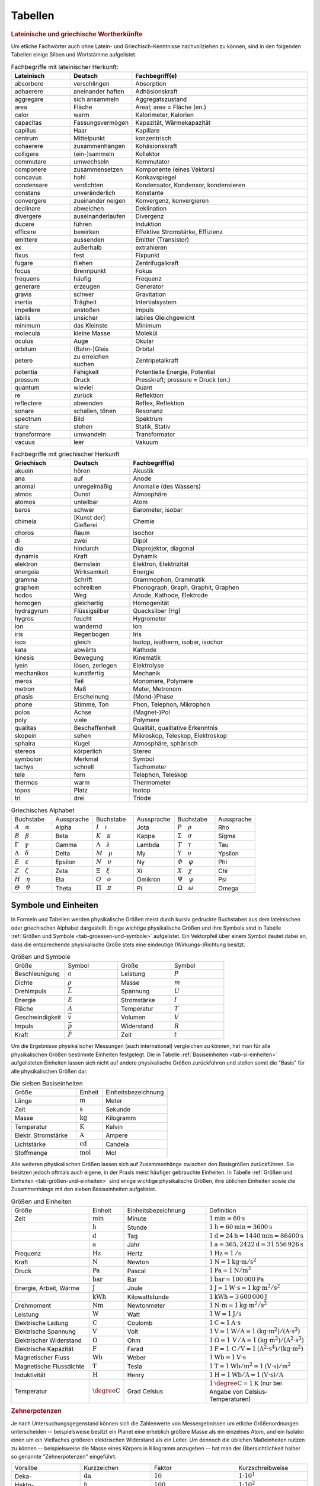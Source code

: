 .. _Tabellen:

Tabellen
========

.. _Griechische und lateinische Wortherkünfte:

.. rubric:: Lateinische und griechische Wortherkünfte

Um etliche Fachwörter auch ohne Latein- und Griechisch-Kenntnisse nachvollziehen
zu können, sind in den folgenden Tabellen einige Silben und Wortstämme
aufgelistet.


.. list-table:: Fachbegriffe mit lateinischer Herkunft:
    :widths: 20 20 60
    :header-rows: 1
    :name: tab-fachbegriffe-lateinisch

    * - Lateinisch
      - Deutsch
      - Fachbegriff(e)
    * - absorbere
      - verschlingen
      - Absorption
    * - adhaerere
      - aneinander haften
      - Adhäsionskraft
    * - aggregare
      - sich ansammeln
      - Aggregatszustand
    * - area
      - Fläche
      - Areal; area = Fläche (en.)
    * - calor
      - warm
      - Kalorimeter, Kalorien
    * - capacitas
      - Fassungsvermögen
      - Kapazität, Wärmekapazität
    * - capillus
      - Haar
      - Kapillare
    * - centrum
      - Mittelpunkt
      - konzentrisch
    * - cohaerere
      - zusammenhängen
      - Kohäsionskraft
    * - colligere
      - (ein-)sammeln
      - Kollektor
    * - commutare
      - umwechseln
      - Kommutator
    * - componere
      - zusammensetzen
      - Komponente (eines Vektors)
    * - concavus
      - hohl
      - Konkavspiegel
    * - condensare
      - verdichten
      - Kondensator, Kondensor, kondensieren
    * - constans
      - unveränderlich
      - Konstante
    * - convergere
      - zueinander neigen
      - Konvergenz, konvergieren
    * - declinare
      - abweichen
      - Deklination
    * - divergere
      - auseinanderlaufen
      - Divergenz
    * - ducere
      - führen
      - Induktion
    * - efficere
      - bewirken
      - Effektive Stromstärke, Effizienz
    * - emittere
      - aussenden
      - Emitter (Transistor)
    * - ex
      - außerhalb
      - extrahieren
    * - fixus
      - fest
      - Fixpunkt
    * - fugare
      - fliehen
      - Zentrifugalkraft
    * - focus
      - Brennpunkt
      - Fokus
    * - frequens
      - häufig
      - Frequenz
    * - generare
      - erzeugen
      - Generator
    * - gravis
      - schwer
      - Gravitation
    * - inertia
      - Trägheit
      - Intertialsystem
    * - impellere
      - anstoßen
      - Impuls
    * - labilis
      - unsicher
      - labiles Gleichgewicht
    * - minimum
      - das Kleinste
      - Minimum
    * - molecula
      - kleine Masse
      - Molekül
    * - oculus
      - Auge
      - Okular
    * - orbitum
      - (Bahn-)Gleis
      - Orbital
    * - petere
      - zu erreichen suchen
      - Zentripetalkraft
    * - potentia
      - Fähigkeit
      - Potentielle Energie, Potential
    * - pressum
      - Druck
      - Presskraft; pressure = Druck (en.)
    * - quantum
      - wieviel
      - Quant
    * - re
      - zurück
      - Reflektion
    * - reflectere
      - abwenden
      - Reflex, Reflektion
    * - sonare
      - schallen, tönen
      - Resonanz
    * - spectrum
      - Bild
      - Spektrum
    * - stare
      - stehen
      - Statik, Stativ
    * - transformare
      - umwandeln
      - Transformator
    * - vacuus
      - leer
      - Vakuum

.. list-table:: Fachbegriffe mit griechischer Herkunft
    :widths: 20 20 60
    :header-rows: 1
    :name: tab-fachbegriffe-griechisch

    * - Griechisch
      - Deutsch
      - Fachbegriff(e)
    * - akuein
      - hören
      - Akustik
    * - ana
      - auf
      - Anode
    * - anomal
      - unregelmäßig
      - Anomalie (des Wassers)
    * - atmos
      - Dunst
      - Atmosphäre
    * - atomos
      - unteilbar
      - Atom
    * - baros
      - schwer
      - Barometer, isobar
    * - chimeia
      - [Kunst der] Gießerei
      - Chemie
    * - choros
      - Raum
      - isochor
    * - di
      - zwei
      - Dipol
    * - dia
      - hindurch
      - Diaprojektor, diagonal
    * - dynamis
      - Kraft
      - Dynamik
    * - elektron
      - Bernstein
      - Elektron, Elektrizität
    * - energeia
      - Wirksamkeit
      - Energie
    * - gramma
      - Schrift
      - Grammophon, Grammatik
    * - graphein
      - schreiben
      - Phonograph, Graph, Graphit, Graphen
    * - hodos
      - Weg
      - Anode, Kathode, Elektrode
    * - homogen
      - gleichartig
      - Homogenität
    * - hydragyrum
      - Flüssigsilber
      - Quecksilber (Hg)
    * - hygros
      - feucht
      - Hygrometer
    * - ion
      - wandernd
      - Ion
    * - iris
      - Regenbogen
      - Iris
    * - ísos
      - gleich
      - Isotop, isotherm, isobar, isochor
    * - kata
      - abwärts
      - Kathode
    * - kinesis
      - Bewegung
      - Kinematik
    * - lyein
      - lösen, zerlegen
      - Elektrolyse
    * - mechanikos
      - kunstfertig
      - Mechanik
    * - meros
      - Teil
      - Monomere, Polymere
    * - metron
      - Maß
      - Meter, Metronom
    * - phasis
      - Erscheinung
      - (Mond-)Phase
    * - phone
      - Stimme, Ton
      - Phon, Telephon, Mikrophon
    * - polos
      - Achse
      - (Magnet-)Pol
    * - poly
      - viele
      - Polymere
    * - qualitas
      - Beschaffenheit
      - Qualität, qualitative Erkenntnis
    * - skopein
      - sehen
      - Mikroskop, Teleskop, Elektroskop
    * - sphaira
      - Kugel
      - Atmosphäre, sphärisch
    * - stereos
      - körperlich
      - Stereo
    * - symbolon
      - Merkmal
      - Symbol
    * - tachys
      - schnell
      - Tachometer
    * - tele
      - fern
      - Telephon, Teleskop
    * - thermos
      - warm
      - Thermometer
    * - tópos
      - Platz
      - Isotop
    * - tri
      - drei
      - Triode


.. list-table:: Griechisches Alphabet
    :widths: 50 50 50 50 50 50
    :header-rows: 0
    :name: tab-alphabet-griechisch

    * - Buchstabe
      - Aussprache
      - Buchstabe
      - Aussprache
      - Buchstabe
      - Aussprache
    * - :math:`A \quad \alpha`
      - Alpha
      - :math:`I \quad \iota`
      - Jota
      - :math:`P \quad \rho`
      - Rho
    * - :math:`B \quad \beta`
      - Beta
      - :math:`K \quad \kappa`
      - Kappa
      - :math:`\Sigma \quad  \sigma`
      - Sigma
    * - :math:`\Gamma \quad \gamma`
      - Gamma
      - :math:`\Lambda \quad  \lambda`
      - Lambda
      - :math:`T \quad \tau`
      - Tau
    * - :math:`\Delta \quad \delta`
      - Delta
      - :math:`M \quad \mu`
      - My
      - :math:`\Upsilon \quad \upsilon`
      - Ypsilon
    * - :math:`E \quad \varepsilon`
      - Epsilon
      - :math:`N \quad \nu`
      - Ny
      - :math:`\varPhi \quad  \varphi`
      - Phi
    * - :math:`Z \quad \zeta`
      - Zeta
      - :math:`\Xi \quad \xi`
      - Xi
      - :math:`X \quad \chi`
      - Chi
    * - :math:`H \quad \eta`
      - Eta
      - :math:`O \quad o`
      - Omikron
      - :math:`\Psi \quad \psi`
      - Psi
    * - :math:`\varTheta \quad \vartheta`
      - Theta
      - :math:`\Pi \quad \pi`
      - Pi
      - :math:`\Omega \quad \omega`
      - Omega




.. _Symbole und Einheiten:

Symbole und Einheiten
---------------------

In Formeln und Tabellen werden physikalische Größen meist durch kursiv gedruckte
Buchstaben aus dem lateinischen oder griechischen Alphabet dargestellt. Einige
wichtige physikalische Größen und ihre Symbole sind in Tabelle :ref:`Größen und
Symbole <tab-groessen-und-symbole>` aufgelistet. Ein Vektorpfeil über einem Symbol
deutet dabei an, dass die entsprechende physikalische Größe stets eine
eindeutige (Wirkungs-)Richtung besitzt.

.. list-table:: Größen und Symbole
    :widths: 50 50 50 50
    :header-rows: 0
    :name: tab-groessen-und-symbole

    * - Größe
      - Symbol
      - Größe
      - Symbol

    * - Beschleunigung
      - :math:`a`
      - Leistung
      - :math:`P`
    * - Dichte
      - :math:`\rho`
      - Masse
      - :math:`m`
    * - Drehimpuls
      - :math:`\vec{L}`
      - Spannung
      - :math:`U`
    * - Energie
      - :math:`E`
      - Stromstärke
      - :math:`I`
    * - Fläche
      - :math:`A`
      - Temperatur
      - :math:`T`
    * - Geschwindigkeit
      - :math:`\vec{v}`
      - Volumen
      - :math:`V`
    * - Impuls
      - :math:`\vec{p}`
      - Widerstand
      - :math:`R`
    * - Kraft
      - :math:`\vec{F}`
      - Zeit
      - :math:`t`

Um die Ergebnisse physikalischer Messungen (auch international) vergleichen zu
können, hat man für alle physikalischen Größen bestimmte Einheiten festgelegt.
Die in Tabelle :ref:`Basiseinheiten <tab-si-einheiten>` aufgelisteten Einheiten
lassen sich nicht auf andere physikalische Größen zurückführen und stellen somit
die "Basis" für alle physikalischen Größen dar.

.. list-table:: Die sieben Basiseinheiten
    :widths: 50 20 50
    :header-rows: 0
    :name: tab-si-einheiten

    * - Größe
      - Einheit
      - Einheitsbezeichnung
    * - Länge
      - :math:`\unit[]{m}`
      - Meter
    * - Zeit
      - :math:`\unit[]{s}`
      - Sekunde
    * - Masse
      - :math:`\unit[]{kg}`
      - Kilogramm
    * - Temperatur
      - :math:`\unit[]{K}`
      - Kelvin
    * - Elektr. Stromstärke
      - :math:`\unit[]{A}`
      - Ampere
    * - Lichtstärke
      - :math:`\unit[]{cd}`
      - Candela
    * - Stoffmenge
      - :math:`\unit[]{mol}`
      - Mol

Alle weiteren physikalischen Größen lassen sich auf Zusammenhänge zwischen den
Basisgrößen zurückführen. Sie besitzen jedoch oftmals auch eigene, in der Praxis
meist häufiger gebrauchte Einheiten. In Tabelle :ref:`Größen und Einheiten
<tab-größen-und-einheiten>` sind einige wichtige physikalische Größen, ihre
üblichen Einheiten sowie die Zusammenhänge mit den sieben Basiseinheiten
aufgelistet.

.. list-table:: Größen und Einheiten
    :widths: 50 20 50 50
    :header-rows: 0
    :name: tab-größen-und-einheiten

    * - Größe
      - Einheit
      - Einheitsbezeichnung
      - Definition
    * - Zeit
      - :math:`\unit[]{min}`
      - Minute
      - :math:`\unit[1]{min} = \unit[60]{s}`
    * -
      - :math:`\unit[]{h}`
      - Stunde
      - :math:`\unit[1]{h} = \unit[60]{min} = \unit[3600]{s}`
    * -
      - :math:`\unit[]{d}`
      - Tag
      - :math:`\unit[1]{d} = \unit[24]{h} = \unit[1440]{min} = \unit[86400]{s}`
    * -
      - :math:`\unit[]{a}`
      - Jahr
      - :math:`\unit[1]{a} = \unit[365,2422]{d} = \unit[31\,556\,926]{s}`
    * - Frequenz
      - :math:`\unit[]{Hz}`
      - Hertz
      - :math:`\unit[1]{Hz} = \unit[1]{/s}`
    * - Kraft
      - :math:`\unit[]{N}`
      - Newton
      - :math:`\unit[1]{N} = \unit[1]{kg \cdot m/s^{2}}`
    * - Druck
      - :math:`\unit[]{Pa}`
      - Pascal
      - :math:`\unit[1]{Pa} = \unit[1]{N/m^{2}}`
    * -
      - :math:`\unit[]{bar}`
      - Bar
      - :math:`\unit[1]{bar} = \unit[100\,000]{Pa}`
    * - Energie, Arbeit, Wärme
      - :math:`\unit[]{J}`
      - Joule
      - :math:`\unit[1]{J} = \unit[1]{W \cdot s} = \unit[1]{kg \cdot m^2/s^2}`
    * -
      - :math:`\unit[]{kWh}`
      - Kilowattstunde
      - :math:`\unit[1]{kWh} = \unit[3\,600\,000]{J}`
    * - Drehmoment
      - :math:`\unit[]{Nm}`
      - Newtonmeter
      - :math:`\unit[1]{N \cdot m} = \unit[1]{kg \cdot m^2 / s^2}`
    * - Leistung
      - :math:`\unit[]{W}`
      - Watt
      - :math:`\unit[1]{W} = \unit[1]{J/s}`
    * - Elektrische Ladung
      - :math:`\unit[]{C}`
      - Coulomb
      - :math:`\unit[1]{C} = \unit[1]{A \cdot s}`
    * - Elektrische Spannung
      - :math:`\unit[]{V}`
      - Volt
      - :math:`\unit[1]{V} = \unit[1]{W / A} = \unit[1]{(kg \cdot m^2) / (A \cdot s^3)}`
    * - Elektrischer Widerstand
      - :math:`\Omega`
      - Ohm
      - :math:`\unit[1]{\Omega } = \unit[1]{\,V\, / A} = \unit[1]{(kg \cdot m^2) / (A^2 \cdot s^3)}`
    * - Elektrische Kapazität
      - :math:`\unit[]{F}`
      - Farad
      - :math:`\unit[1]{F} = \unit[1]{\,C\, / V} = \unit[1]{(A^2 \cdot s^4) / (kg \cdot m^2)}`
    * - Magnetischer Fluss
      - :math:`\unit[]{Wb}`
      - Weber
      - :math:`\unit[1]{Wb} = \unit[1]{V \cdot s}`
    * - Magnetische Flussdichte
      - :math:`\unit[]{T}`
      - Tesla
      - :math:`\unit[1]{T} = \unit[1]{Wb / m^2} = \unit[1]{(V \cdot s)/m^2}`
    * - Induktivität
      - :math:`\unit[]{H}`
      - Henry
      - :math:`\unit[1]{H} = \unit[1]{Wb / A} = \unit[1]{(V \cdot s)/ A}`
    * - Temperatur
      - :math:`\unit[]{\degree C}`
      - Grad Celsius
      - :math:`\unit[1]{\degree C} = \unit[1]{K}` (nur bei Angabe von Celsius-Temperaturen)


.. _Zehnerpotenzen:

.. rubric:: Zehnerpotenzen

Je nach Untersuchungsgegenstand können sich die Zahlenwerte von Messergebnissen
um etliche Größenordnungen unterscheiden -- beispielsweise besitzt ein Planet
eine erheblich größere Masse als ein einzelnes Atom, und ein Isolator einen um
ein Vielfaches größeren elektrischen Widerstand als ein Leiter. Um dennoch die
üblichen Maßeinheiten nutzen zu können -- beispielsweise die Masse eines Körpers
in Kilogramm anzugeben -- hat man der Übersichtlichkeit halber so genannte
"Zehnerpotenzen" eingeführt.

.. list-table::
    :widths: 50 50 50 50
    :header-rows: 0

    * - Vorsilbe
      - Kurzzeichen
      - Faktor
      - Kurzschreibweise
    * - Deka-
      - :math:`\unit[]{da}`
      - :math:`10`
      - :math:`1 \cdot 10^{1}`
    * - Hekto-
      - :math:`\unit[]{h}`
      - :math:`100`
      - :math:`1 \cdot 10^{2}`
    * - Kilo-
      - :math:`\unit[]{k}`
      - :math:`1\,000`
      - :math:`1 \cdot 10^{3}`
    * - Mega-
      - :math:`\unit[]{M}`
      - :math:`1\,000\,000`
      - :math:`1 \cdot 10^{6}`
    * - Giga-
      - :math:`\unit[]{G}`
      - :math:`1\,000\,000\,000`
      - :math:`1 \cdot 10^{9}`
    * - Tera-
      - :math:`\unit[]{T}`
      - :math:`1\,000\,000\,000\,000`
      - :math:`1 \cdot 10^{12}`
    * - Peta-
      - :math:`\unit[]{P}`
      - :math:`1\,000\,000\,000\,000\,000`
      - :math:`1 \cdot 10^{15}`
    * - Exa-
      - :math:`\unit[]{E}`
      - :math:`1\,000\,000\,000\,000\,000\,000`
      - :math:`1 \cdot 10^{18}`

.. list-table::
    :widths: 50 50 50 50
    :header-rows: 0

    * - Vorsilbe
      - Kurzzeichen
      - Faktor
      - Kurzschreibweise
    * - Dezi-
      - :math:`\unit[]{d}`
      - :math:`0,1`
      - :math:`1 \cdot 10^{-1}`
    * - Zenti-
      - :math:`\unit[]{c}`
      - :math:`0,01`
      - :math:`1 \cdot 10^{-2}`
    * - Milli-
      - :math:`\unit[]{m}`
      - :math:`0,001`
      - :math:`1 \cdot 10^{-3}`
    * - Mikro-
      - :math:`\unit[]{\mu }`
      - :math:`0,000\,001`
      - :math:`1 \cdot 10^{-6}`
    * - Nano-
      - :math:`\unit[]{n}`
      - :math:`0,000\,000\,001`
      - :math:`1 \cdot 10^{-9}`
    * - Piko-
      - :math:`\unit[]{p}`
      - :math:`0,000\,000\,000\,001`
      - :math:`1 \cdot 10^{-12}`
    * - Femto-
      - :math:`\unit[]{f}`
      - :math:`0,000\,000\,000\,000\,001`
      - :math:`1 \cdot 10^{-15}`
    * - Atto-
      - :math:`\unit[]{a}`
      - :math:`0,000\,000\,000\,000\,000\,001`
      - :math:`1 \cdot 10^{-18}`


.. _Naturkonstanten:

Naturkonstanten
---------------

Naturkonstanten sind physikalische Größen, die bei verschiedenen experimentellen
Messungen (mit vergleichbaren Messinstrumenten, jedoch in unterschiedlichen
Umgebungen und zu unterschiedlichen Zeiten) erfahrungsgemäß stets gleiche
Messwerte liefern und somit mit hoher Genauigkeit als konstant angesehen werden
können.

.. list-table:: Allgemeine Naturkonstanten
    :widths: 50 20 50
    :header-rows: 0
    :name: tab-naturkonstanten

    * - Konstante
      - Symbol
      - Betrag und Einheit
    * - Avogadro-Konstante
      - :math:`N _{\rm{A}}`
      - :math:`\unit[6,0221367 \cdot 10 ^{23} ]{\frac{1}{mol} }`
    * - Elektrische Feldkonstante
      - :math:`\varepsilon _{\rm{0}}`
      - :math:`\unit[8,8542 \cdot 10^{-12}]{\frac{C}{V \cdot m} }`
    * - Elementarladung
      - :math:`e _{\rm{0}}`
      - :math:`\unit[1,60217733 \cdot 10 ^{-19} ]{C}`
    * - Eulersche Zahl
      - :math:`e`
      - :math:`2,718281828459045\ldots`
    * - Fallbeschleunigung auf der Erde (Norm)
      - :math:`g`
      - :math:`\unit[9,80665 ]{\frac{m}{s^2} }`
    * - Faraday-Konstante
      - :math:`F`
      - :math:`\unit[96487,0 ]{\frac{C}{mol} }`
    * - Gravitationskonstante
      - :math:`\gamma`
      - :math:`\unit[6,673 \cdot 10^{-11} ]{\frac{m^3}{kg \cdot s^2} }`
    * - Kreiszahl
      - :math:`\pi`
      - :math:`3,141592653589793\ldots`
    * - Lichtgeschwindigkeit (im Vakuum)
      - :math:`c`
      - :math:`\unit[2,99792458 \cdot 10^{8} ]{\frac{m}{s} }`
    * - Magnetische Feldkonstante
      - :math:`\mu _{\rm{0}}`
      - :math:`\unit[4 \cdot \pi \cdot 10^{-7}]{\frac{V \cdot s}{A \cdot m} }`
    * - Planck-Konstante
      - :math:`h`
      - :math:`\unit[6,6256 \cdot 10 ^{34} ]{J \cdot s }`
    * - Stefan-Boltzmann-Konstante
      - :math:`\sigma`
      - :math:`\unit[5,6705 \cdot 10 ^{-8} ]{\frac{W}{m^2 \cdot K^4} }`
    * - Universelle Gaskonstante
      - :math:`R`
      - :math:`\unit[8,314510]{\frac{J}{K \cdot mol} }`


.. _Astronomische Daten:

.. list-table:: Astronomische Daten der Sonne und Erde
    :widths: 50 50 50 50
    :header-rows: 0

    * - Sonne:
      -
      - Erde:
      -
    * - Masse
      - :math:`m _{\rm{S}} = \unit[1,99 \cdot 10^{30}]{kg}`
      - Masse
      - :math:`m _{\rm{E}} = \unit[5,972 \cdot 10^{24}]{kg}`
    * - Radius
      - :math:`{\color{white}1}r _{\rm{S}} = \unit[6,96 \cdot 10^8]{m}`
      - Radius (Durchschnitt)
      - :math:`{\color{white}1}r _{\rm{E}} = \unit[6371]{km}`
    * - Oberflächentemperatur
      - :math:`{\color{white}.}T _{\rm{S}} = \unit[5,78 \cdot 10^3]{K}`
      - Bahnradius (Durchschnitt)
      - :math:`r _{\rm{EB}} = \unit[1,496 \cdot 10^8]{km}`
    * - Leuchtkraft
      - :math:`{\color{white}.}L _{\rm{S}} = \unit[3,85 \cdot 10 ^{26}]{W}`
      -
      -



.. _Materialabhängige Größen:

Materialabhängige Größen
------------------------

.. rubric:: Eigenschaften von Festkörpern

.. only:: html

    .. list-table::
        :name: tab-eigenschaften-von-festkoerpern
        :widths: 50 50 50 50 50 50

        * - Material
          - Schmelztemperatur :math:`T _{\rm{S}}` in :math:`\unit[]{\degree C}` (bei :math:`\unit[101,3]{kPa}`)
          - Siedetemperatur :math:`T _{\rm{V}}` in :math:`\unit[]{\degree C}` (bei :math:`\unit[101,3]{kPa}`)
          - Längen-Ausdehnungskoeffizient :math:`\alpha` in :math:`\unit[10 ^{-6}]{\frac{1}{K}}`
          - Spezifische Wärmekapazität :math:`c` in :math:`\unit[]{\frac{kJ}{kg \cdot K}}`
          - Spezifische Schmelzwärme :math:`q _{\rm{s}}` in :math:`\unit[]{\frac{kJ}{kg}}`
        * - Aluminium
          - :math:`660`
          - :math:`2450`
          - :math:`23,1`
          - :math:`0,90`
          - :math:`397`
        * - Beton
          - ---
          - ---
          - :math:`12,0`
          - :math:`0,84`
          - ---
        * - Blei
          - :math:`327`
          - :math:`1750`
          - :math:`29,0`
          - :math:`0,13`
          - :math:`23,0`
        * - Diamant
          - :math:`3540`
          - :math:`4830`
          - :math:`1,3`
          - :math:`0,50`
          - ---
        * - Eisen
          - :math:`1535`
          - :math:`2735`
          - :math:`11,8`
          - :math:`0,45`
          - :math:`277`
        * - Glas (Quarz)
          - :math:`1700`
          - ---
          - :math:`0,5`
          - :math:`0,73`
          - ---
        * - Gold
          - :math:`1063`
          - :math:`2700`
          - :math:`14,3`
          - :math:`0,13`
          - :math:`65,7`
        * - Graphit
          - :math:`3650`
          - :math:`4830`
          - :math:`7,9`
          - :math:`0,71`
          -
        * - Holz (Eiche)
          - ---
          - ---
          - :math:`\text{Ca. } 8`
          - :math:`2,4`
          - ---
        * - Kupfer
          - :math:`1083`
          - :math:`2590`
          - :math:`16,5`
          - :math:`0,38`
          - :math:`184`
        * - Magnesium
          - :math:`650`
          - :math:`1110`
          - :math:`26,0`
          - :math:`1,02`
          - :math:`368`
        * - Platin
          - :math:`1769`
          - :math:`4300`
          - :math:`9,0`
          - :math:`0,13`
          - :math:`111`
        * - Porzellan
          - ---
          - ---
          - :math:`3 \text{ bis } 4`
          - :math:`0,84`
          - ---
        * - Silber
          - :math:`961`
          - :math:`2180`
          - :math:`18,9`
          - :math:`0,24`
          - :math:`105`
        * - Silicium
          - :math:`1420`
          - :math:`2355`
          - :math:`2,6`
          - :math:`0,70`
          - :math:`164`
        * - Wolfram
          - :math:`3380`
          - :math:`5500`
          - :math:`4,5`
          - :math:`0,13`
          - :math:`192`
        * - Zinn
          - :math:`232`
          - :math:`2690`
          - :math:`22,0`
          - :math:`0,23`
          - :math:`59,6`

.. raw:: latex

    % \newgeometry{left=1cm, right=1cm, top=2.5cm, bottom=2.5cm}
    \label{tab-eigenschaften-von-festkoerpern}
    %\vspace*{1cm}
    {\centering
    \begin{tabulary}{\linewidth}{|l|C|C|C|C|C|} \hline

    Material
    &
    Schmelztemperatur $T _{\rm{S}}$ in $\unit[]{\degree C}$ (bei $\unit[101,3]{kPa}$)
    &
    Siedetemperatur $T _{\rm{V}}$ in $\unit[]{\degree C}$ (bei $\unit[101,3]{kPa}$)
    &
    Längen-Ausdehnungs-koeffizient $\alpha$ in $\unit[10 ^{-6}]{\frac{1}{K}}$
    &
    Spezifische Wärmekapazität $c$ in $\unit[]{\frac{kJ}{kg \cdot K}}$
    &
    Spezifische Schmelzwärme $q _{\rm{s}}$ in $\unit[]{\frac{kJ}{kg}}$ \\

    Aluminium    & $660$  & $2450$ & $23,1$             & $0,90$ & $397$ \\
    Beton        & ---      & ---      & $12,0$             & $0,84$ & --- \\
    Blei         & $327$  & $1750$ & $29,0$             & $0,13$ & $23,0$ \\
    Diamant      & $3540$ & $4830$ & $1,3$              & $0,50$ & --- \\
    Eisen        & $1535$ & $2735$ & $11,8$             & $0,45$ & $277$ \\
    Glas (Quarz) & $1700$ & ---      & $0,5$              & $0,73$ & --- \\
    Gold         & $1063$ & $2700$ & $14,3$             & $0,13$ & $65,7$ \\
    Graphit      & $3650$ & $4830$ & $7,9$              & $0,71$ & --- \\
    Holz (Eiche) & ---      & ---      & $\text{Ca. } 8$    & $2,4$  & --- \\
    Kupfer       & $1083$ & $2590$ & $16,5$             & $0,38$ & $184$ \\
    Magnesium    & $650$  & $1110$ & $26,0$             & $1,02$ & $368$ \\
    Platin       & $1769$ & $4300$ & $9,0$              & $0,13$ & $111$ \\
    Porzellan    & ---      & ---      & $3 \text{ bis } 4$ & $0,84$ & --- \\
    Silber       & $961$  & $2180$ & $18,9$             & $0,24$ & $105$ \\
    Silicium     & $1420$ & $2355$ & $2,6$              & $0,70$ & $164$ \\
    Wolfram      & $3380$ & $5500$ & $4,5$              & $0,13$ & $192$ \\
    Zinn         & $232$  & $2690$ & $22,0$             & $0,23$ & $59,6$ \\

    \hline
    \end{tabulary}
    }


.. rubric:: Eigenschaften von Flüssigkeiten

.. only:: html

    .. list-table::
        :name: tab-eigenschaften-von-fluessigkeiten
        :widths: 50 50 50 50 50 50

        * - Material
          - Schmelztemperatur :math:`T _{\rm{S}}` in :math:`\unit[]{\degree C}` (bei :math:`\unit[101,3]{kPa}`)
          - Siedetemperatur :math:`T _{\rm{V}}` in :math:`\unit[]{\degree C}` (bei :math:`\unit[101,3]{kPa}`)
          - Volumen-Ausdehnungskoeffizient :math:`\gamma` in :math:`\unit[10 ^{-3}]{\frac{1}{K}}`
          - Spezifische Wärmekapazität :math:`c` in :math:`\unit[]{\frac{kJ}{kg \cdot K}}`
          - Spezifische Verdampfungswärme :math:`q _{\rm{v}}` in :math:`\unit[]{\frac{kJ}{kg}}`
        * - Azeton
          - :math:`-95`
          - :math:`56,3`
          - :math:`1,46`
          - :math:`2,16`
          - :math:`525`
        * - Benzol
          - :math:`+5,5`
          - :math:`80,1`
          - :math:`1,24`
          - :math:`2,05`
          - :math:`394`
        * - Brom
          - :math:`-7,2`
          - :math:`58,8`
          - :math:`1,13`
          - :math:`0,46`
          - :math:`183`
        * - Ethanol
          - :math:`-114`
          - :math:`78,3`
          - :math:`1,40`
          - :math:`2,43`
          - :math:`840`
        * - Glycerin
          - :math:`18,4`
          - :math:`291`
          - :math:`0,52`
          - :math:`2,39`
          - :math:`825`
        * - Methanol
          - :math:`-98`
          - :math:`64,6`
          - :math:`1,20`
          - :math:`2,50`
          - :math:`1100`
        * - Olivenöl (nativ)
          - :math:`\text{Ca.}-\!7`
          - :math:`\text{Ca. }180`
          - :math:`1,14`
          - :math:`1,97`
          -
        * - Petroleum
          - :math:`\text{Ca.}-\!35`
          - :math:`\text{Ca. }200`
          - :math:`0,96`
          - :math:`2,14`
          -
        * - Quecksilber
          - :math:`-38,9`
          - :math:`357`
          - :math:`0,18`
          - :math:`0,14`
          - :math:`285`
        * - Wasser
          - :math:`0`
          - :math:`100`
          - :math:`0,21`
          - :math:`4,18`
          - :math:`2257`

.. raw:: latex

    {\centering
    \begin{tabulary}{\linewidth}{|l|C|C|C|C|C|}
    \hline

    Material
    &
    Schmelztemperatur $T _{\rm{S}}$ in $\unit[]{\degree C}$ (bei $\unit[101,3]{kPa}$)
    &
    Siedetemperatur $T _{\rm{V}}$ in $\unit[]{\degree C}$ (bei $\unit[101,3]{kPa}$)
    &
    Volumen-Ausdehnungs-koeffizient $\gamma$ in $\unit[10 ^{-3}]{\frac{1}{K}}$
    &
    Spezifische Wärmekapazität $c$ in $\unit[]{\frac{kJ}{kg \cdot K}}$
    &
    Spezifische Verdampfungswärme $q _{\rm{v}}$ in $\unit[]{\frac{kJ}{kg}}$ \\

    Azeton           & $-95$             & $56,3$           & $1,46$ & $2,16$ & $525$ \\
    Benzol           & $+5,5$            & $80,1$           & $1,24$ & $2,05$ & $394$ \\
    Brom             & $-7,2$            & $58,8$           & $1,13$ & $0,46$ & $183$ \\
    Ethanol          & $-114$            & $78,3$           & $1,40$ & $2,43$ & $840$ \\
    Glycerin         & $18,4$            & $291$            & $0,52$ & $2,39$ & $825$ \\
    Methanol         & $-98$             & $64,6$           & $1,20$ & $2,50$ & $1100$ \\
    Olivenöl (nativ) & $\text{Ca.}-\!7$  & $\text{Ca. }180$ & $1,14$ & $1,97$ & \\
    Petroleum        & $\text{Ca.}-\!35$ & $\text{Ca. }200$ & $0,96$ & $2,14$ & \\
    Quecksilber      & $-38,9$           & $357$            & $0,18$ & $0,14$ & $285$ \\
    Wasser           & $0$               & $100$            & $0,21$ & $4,18$ & $2257$ \\

    \hline
    \end{tabulary}
    }


.. rubric:: Eigenschaften von Gasen

.. only:: html

    .. list-table::
        :name: tab-eigenschaften-von-gasen
        :widths: 50 50 50 50 50 50

        * - Material
          - Schmelztemperatur :math:`T _{\rm{S}}` in :math:`\unit[]{\degree C}` (bei :math:`\unit[101,3]{kPa}`)
          - Siedetemperatur :math:`T _{\rm{V}}` in :math:`\unit[]{\degree C}` (bei :math:`\unit[101,3]{kPa}`)
          - Spezifische Wärmekapazität :math:`c _{\rm{v}}` in :math:`\unit[]{\frac{kJ}{kg \cdot K}}`
          - Spezifische Wärmekapazität :math:`c _{\rm{p}}` in :math:`\unit[]{\frac{kJ}{kg \cdot K}}`
          - Spezifische Verdampfungswärme :math:`q _{\rm{v}}` in :math:`\unit[]{\frac{kJ}{kg}}`
        * - Ammoniak
          - :math:`-77,7`
          - :math:`-33,4`
          - :math:`1,65`
          - :math:`2,16`
          - :math:`1370`
        * - Chlor
          - :math:`-101`
          - :math:`-34,1`
          - :math:`0,55`
          - :math:`0,74`
          - :math:`290`
        * - Helium
          - :math:`-271`
          - :math:`-269`
          - :math:`3,21`
          - :math:`5,23`
          - :math:`20,6`
        * - Kohlenstoffdioxid
          - :math:`-56,6` (bei :math:`p=\unit[0,53]{MPa}`)
          - :math:`-78,5` (Sublimationspunkt)
          - :math:`0,65`
          - :math:`0,84`
          - :math:`574`
        * - Methan
          - :math:`-183`
          - :math:`-162`
          - :math:`1,70`
          - :math:`2,22`
          - :math:`510`
        * - Ozon
          - :math:`-193`
          - :math:`-113`
          - :math:`0,57`
          - :math:`0,79`
          - :math:`316`
        * - Propan
          - :math:`-190`
          - :math:`-42,1`
          - :math:`1,41`
          - :math:`1,59`
          - :math:`426`
        * - Wasserstoff
          - :math:`-259`
          - :math:`-252,8`
          - :math:`10,17`
          - :math:`14,32`
          - :math:`461`
        * - Xenon
          - :math:`-112`
          - :math:`-108`
          - :math:`0,16`
          - :math:`0,01`
          - :math:`96`

.. raw:: latex

    {\centering \begin{tabulary}{\linewidth}{|l|C|C|C|C|C|}
    \hline

    Material
    &
    Schmelztemperatur $T_{\rm{S}}$ in $\unit[]{\degree C}$ (bei $\unit[101,3]{kPa}$)
    &
    Siedetemperatur $T_{\rm{V}}$ in $\unit[]{\degree C}$ (bei $\unit[101,3]{kPa}$)
    &
    Spezifische Wärmekapazität $c_{\rm{v}}$ in $\unit[]{\frac{kJ}{kg \cdot K}}$
    &
    Spezifische Wärmekapazität $c_{\rm{p}}$ in $\unit[]{\frac{kJ}{kg \cdot K}}$
    &
    Spezifische Verdampfungswärme $q_{\rm{v}}$ in $\unit[]{\frac{kJ}{kg}}$ \\

    Ammoniak          & $-77,7$                            & $-33,4$                     & $1,65$  & $2,16$  & $1370$ \\
    Chlor             & $-101$                             & $-34,1$                     & $0,55$  & $0,74$  & $290$ \\
    Helium            & $-271$                             & $-269$                      & $3,21$  & $5,23$  & $20,6$ \\
    Kohlenstoffdioxid & $-56,6$ (bei $p=\unit[0,53]{MPa}$) & $-78,5$ (Sublimationspunkt) & $0,65$  & $0,84$  & $574$ \\
    Methan            & $-183$                             & $-162$                      & $1,70$  & $2,22$  & $510$ \\
    Ozon              & $-193$                             & $-113$                      & $0,57$  & $0,79$  & $316$ \\
    Propan            & $-190$                             & $-42,1$                     & $1,41$  & $1,59$  & $426$ \\
    Wasserstoff       & $-259$                             & $-252,8$                    & $10,17$ & $14,32$ & $461$ \\
    Xenon             & $-112$                             & $-108$                      & $0,16$  & $0,01$  & $96$ \\

    \hline
    \end{tabulary}
    }

    %\restoregeometry


.. _Periodensystem der Elemente:

Periodensystem der Elemente
---------------------------

.. only:: html

    .. figure:: pics/atomphysik/periodensystem-mit-elektronenkonfiguration.png
        :width: 100%
        :align: center
        :name: fig-periodensystem-mit-elektronenkonfiguration
        :alt:  fig-periodensystem-mit-elektronenkonfiguration

        Das Periodensystem der Elemente.

        .. only:: html

            :download:`SVG: Periodensystem mit Elektronenkonfiguration
            <pics/atomphysik/periodensystem-mit-elektronenkonfiguration.svg>`

    Das Periodensystem gibt es auch als Druckversion mit hoher Auflösung (300 dpi):
    :download:`Periodensystem der Elemente (PDF)<pics/atomphysik/periodensystem-mit-elektronenkonfiguration.pdf>`


.. raw:: latex

    \newpage
    \newgeometry{left=1cm, right=1cm, top=1cm, bottom=1cm}
    \begin{landscape}
    \centering\includegraphics[height=0.95\textheight]{../../pics/atomphysik/periodensystem-mit-elektronenkonfiguration.png}
    \end{landscape}


..  http://www.formel-sammlung.de/physik/wertetabellen/schmelz-_siedetemperatur.htm
..  http://www.chemie.de/lexikon/Ausdehnungskoeffizient.html
